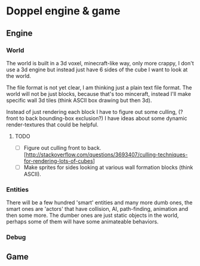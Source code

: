 * Doppel engine & game 
** Engine
*** World
    The world is built in a 3d voxel, minecraft-like way, only more
    crappy, I don't use a 3d engine but instead just have 6 sides of
    the cube I want to look at the world.

    The file format is not yet clear, I am thinking just a plain text
    file format.  The world will not be just blocks, because that's too
    minceraft, instead I'll make specific wall 3d tiles (think ASCII
    box drawing but then 3d).
    
    Instead of just rendering each block I have to figure out some
    culling, (?front to back bounding-box exclusion?) I have ideas about
    some dynamic render-textures that could be helpful.
    
**** TODO 
     - [ ] Figure out culling front to back. [http://stackoverflow.com/questions/3693407/culling-techniques-for-rendering-lots-of-cubes]
     - [ ] Make sprites for  sides looking at various wall formation blocks (think ASCII).
       
 
*** Entities
    There will be a few hundred 'smart' entities and many more dumb
    ones, the smart ones are 'actors' that have collision, AI,
    path-finding, animation and then some more. The dumber ones are
    just static objects in the world, perhaps some of them will have
    some animateable behaviors.
*** Debug
** Game





